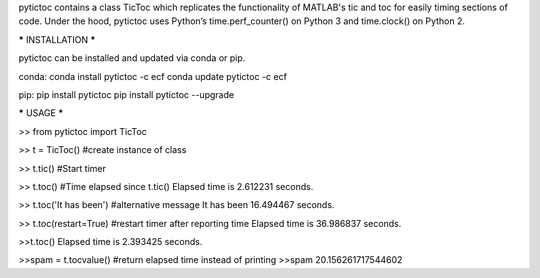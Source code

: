 pytictoc contains a class TicToc which replicates the functionality of MATLAB's tic and toc for easily timing sections of code. Under the hood, pytictoc uses Python’s time.perf_counter() on Python 3 and time.clock() on Python 2.


***** INSTALLATION *****

pytictoc can be installed and updated via conda or pip.

conda:
conda install pytictoc -c ecf
conda update pytictoc -c ecf

pip:
pip install pytictoc
pip install pytictoc --upgrade


***** USAGE *****

>> from pytictoc import TicToc

>> t = TicToc() #create instance of class

>> t.tic() #Start timer

>> t.toc() #Time elapsed since t.tic()
Elapsed time is 2.612231 seconds.

>> t.toc('It has been') #alternative message
It has been 16.494467 seconds.

>> t.toc(restart=True) #restart timer after reporting time
Elapsed time is 36.986837 seconds.

>>t.toc()
Elapsed time is 2.393425 seconds.

>>spam = t.tocvalue() #return elapsed time instead of printing
>>spam
20.156261717544602

